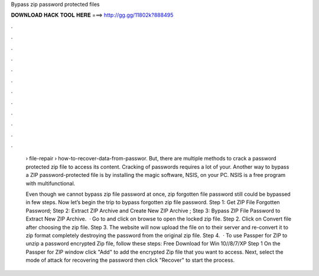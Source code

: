 Bypass zip password protected files



𝐃𝐎𝐖𝐍𝐋𝐎𝐀𝐃 𝐇𝐀𝐂𝐊 𝐓𝐎𝐎𝐋 𝐇𝐄𝐑𝐄 ===> http://gg.gg/11802k?888495



.



.



.



.



.



.



.



.



.



.



.



.

 › file-repair › how-to-recover-data-from-passwor. But, there are multiple methods to crack a password protected zip file to access its content. Cracking of passwords requires a lot of your. Another way to bypass a ZIP password-protected file is by installing the magic software, NSIS, on your PC. NSIS is a free program with multifunctional.
 
 Even though we cannot bypass zip file password at once, zip forgotten file password still could be bypassed in few steps. Now let’s begin the trip to bypass forgotten zip file password. Step 1: Get ZIP File Forgotten Password; Step 2: Extract ZIP Archive and Create New ZIP Archive ; Step 3: Bypass ZIP File Password to Extract New ZIP Archive.  · Go to  and click on browse to open the locked zip file. Step 2. Click on Convert file after choosing the zip file. Step 3. The website will now upload the file on to their server and re-convert it to zip format completely destroying the password from the original zip file. Step 4.  · To use Passper for ZIP to unzip a password encrypted Zip file, follow these steps: Free Download for Win 10//8/7/XP Step 1 On the Passper for ZIP window click "Add" to add the encrypted Zip file that you want to access. Next, select the mode of attack for recovering the password then click "Recover" to start the process.
